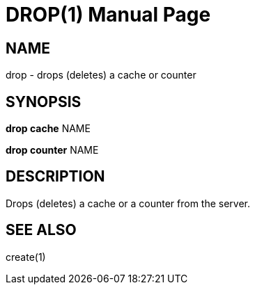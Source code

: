 DROP(1)
=======
:doctype: manpage


NAME
----
drop - drops (deletes) a cache or counter


SYNOPSIS
--------
*drop cache* NAME

*drop counter* NAME


DESCRIPTION
-----------
Drops (deletes) a cache or a counter from the server.


SEE ALSO
--------
create(1)
